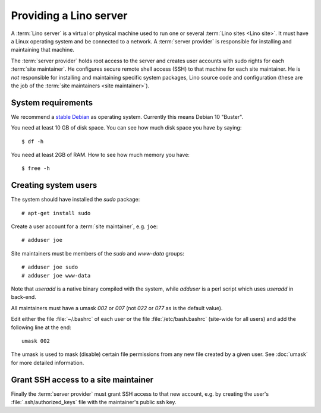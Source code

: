 ===================================
Providing a Lino server
===================================

A :term:`Lino server` is a virtual or physical machine used to run one or
several :term:`Lino sites <Lino site>`. It must have a Linux operating system
and be connected to a network. A :term:`server provider` is responsible for
installing and maintaining that machine.

The :term:`server provider` holds root access to the server and creates user
accounts with sudo rights for each :term:`site maintainer`. He configures secure
remote shell access (SSH) to that machine for each site maintainer. He is *not*
responsible for installing and maintaining specific system packages, Lino source
code and configuration (these are the job of the :term:`site maintainers <site
maintainer>`).

System requirements
===================

We recommend a `stable Debian <https://www.debian.org/releases/stable/>`__ as
operating system.  Currently this means Debian 10 "Buster".

You need at least 10 GB of disk space. You can see how much disk space you have
by saying::

    $ df -h

You need at least 2GB of RAM.  How to see how much memory you have::

    $ free -h


Creating system users
=====================

The system should have installed the `sudo` package::

  # apt-get install sudo

Create a user account for a :term:`site maintainer`, e.g. ``joe``::

  # adduser joe

Site maintainers must be members of the `sudo` and `www-data` groups::

  # adduser joe sudo
  # adduser joe www-data

Note that `useradd` is a native binary compiled with the system, while `adduser`
is a perl script which uses `useradd` in back-end.

All maintainers must have a umask `002` or `007` (not `022` or `077` as is the
default value).

Edit either the file :file:`~/.bashrc` of each user or the file
:file:`/etc/bash.bashrc` (site-wide for all users) and add the following line at
the end::

    umask 002

The umask is used to mask (disable) certain file permissions from any new file
created by a given user. See :doc:`umask` for more detailed information.

Grant SSH access to a site maintainer
=====================================

Finally the :term:`server provider` must grant SSH access to that new account,
e.g. by creating the user's :file:`.ssh/authorized_keys` file with the
maintainer's public ssh key.
